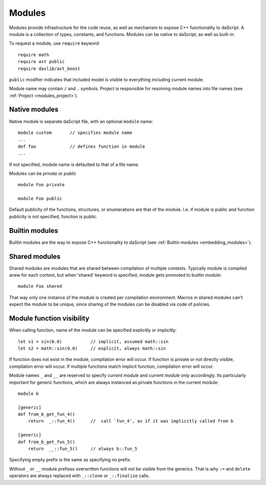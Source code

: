 .. _modules:

=======
Modules
=======

Modules provide infrastructure for the code reuse,
as well as mechanism to expose C++ functionality to daScript.
A module is a collection of types, constants, and functions.
Modules can be native to daScript, as well as built-in.

To request a module, use ``require`` keyword::

    require math
    require ast public
    require daslib/ast_boost

``public`` modifier indicates that included model is visible to everything including current module.

Module name may contain ``/`` and ``.`` symbols.
Project is responsible for resolving module names into file names (see :ref:`Project <modules_project>`).

--------------
Native modules
--------------

Native module is separate daScript file, with an optional ``module`` name::

    module custom       // specifies module name
    ...
    def foo             // defines function in module
    ...

If not specified, module name is defaulted to that of a file name.

Modules can be `private` or `public` ::

    module Foo private

    module Foo public

Default publicity of the functions, structures, or enumerations are that of the module.
I.e. if module is public and function publicity is not specified, function is public.

---------------
Builtin modules
---------------

Builtin modules are the way to expose C++ functionality to daScript (see :ref:`Builtin modules <embedding_modules>`).

--------------
Shared modules
--------------

Shared modules are modules that are shared between compilation of multiple contexts.
Typically module is compiled anew for each context, but when 'shared' keyword is specified, module gets promoted to builtin module::

    module Foo shared

That way only one instance of the module is created per compilation environment.
Macros in shared modules can't expect the module to be unique, since sharing of the modules can be disabled via code of policies.

--------------------------
Module function visibility
--------------------------

When calling function, name of the module can be specified explicitly or implicitly::

    let s1 = sin(0.0)           // implicit, assumed math::sin
    let s2 = math::sin(0.0)     // explicit, always math::sin

If function does not exist in the module, compilation error will occur.
If function is private or not directly visible, compilation error will occur.
If multiple functions match implicit function, compilation error will occur.

Module names ``_`` and ``__`` are reserved to specify `current module` and `current module only` accordingly.
Its particularly important for generic functions, which are always instanced as private functions in the current module::

    module b

    [generic]
    def from_b_get_fun_4()
        return  _::fun_4()      //  call `fun_4', as if it was implicitly called from b

    [generic]
    def from_b_get_fun_5()
        return  __::fun_5()     // always b::fun_5

Specifying empty prefix is the same as specifying no prefix.

Without ``_`` or ``__`` module prefixes overwritten functions will not be visible from the generics.
That is why ``:=`` and ``delete`` operators are always replaced with ``_::clone`` or ``_::finalize`` calls.

